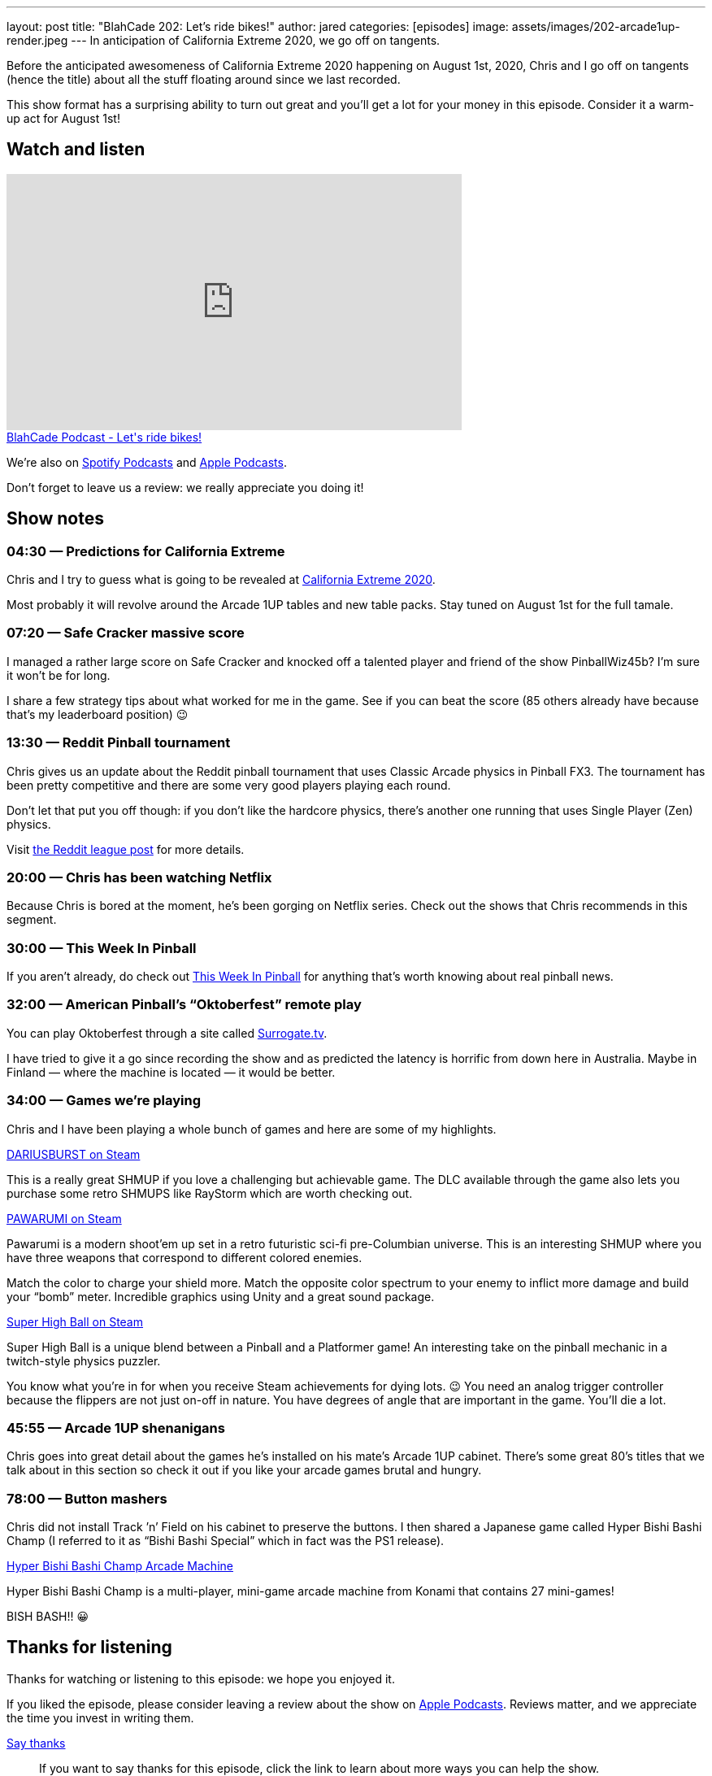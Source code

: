 ---
layout: post
title:  "BlahCade 202: Let’s ride bikes!"
author: jared
categories: [episodes]
image: assets/images/202-arcade1up-render.jpeg
---
In anticipation of California Extreme 2020, we go off on tangents.

Before the anticipated awesomeness of California Extreme 2020 happening on August 1st, 2020, Chris and I go off on tangents (hence the title) about all the stuff floating around since we last recorded.

This show format has a surprising ability to turn out great and you’ll get a lot for your money in this episode.
Consider it a warm-up act for August 1st!

== Watch and listen

video::RPaQStj08Go[youtube, width=560, height=315]

++++
<a href="https://shoutengine.com/BlahCadePodcast/lets-ride-bikes-95020" data-width="100%" class="shoutEngineEmbed">
BlahCade Podcast - Let's ride bikes!
</a><script type="text/javascript" src="https://shoutengine.com/embed/embed.js"></script>
++++

We’re also on https://open.spotify.com/show/4YA3cs49xLqcNGhFdXUCQj[Spotify Podcasts] and https://podcasts.apple.com/au/podcast/blahcade-podcast/id1039748922[Apple Podcasts]. 

Don't forget to leave us a review: we really appreciate you doing it!

== Show notes

=== 04:30 — Predictions for California Extreme
Chris and I try to guess what is going to be revealed at http://www.caextreme.org/[California Extreme 2020].

Most probably it will revolve around the Arcade 1UP tables and new table packs.
Stay tuned on August 1st for the full tamale.

=== 07:20 — Safe Cracker massive score

I managed a rather large score on Safe Cracker and knocked off a talented player and friend of the show PinballWiz45b?
I’m sure it won’t be for long.

I share a few strategy tips about what worked for me in the game.
See if you can beat the score (85 others already have because that’s my leaderboard position) 😉

=== 13:30 — Reddit Pinball tournament

Chris gives us an update about the Reddit pinball tournament that uses Classic Arcade physics in Pinball FX3.
The tournament has been pretty competitive and there are some very good players playing each round.

Don’t let that put you off though: if you don’t like the hardcore physics, there’s another one running that uses Single Player (Zen) physics.

Visit https://www.reddit.com/r/PinballFX3/comments/eme27z/announcing_the_pinballfx3_reddit_pinball_league/[the Reddit league post] for more details.

=== 20:00 — Chris has been watching Netflix

Because Chris is bored at the moment, he’s been gorging on Netflix series.
Check out the shows that Chris recommends in this segment.

=== 30:00 — This Week In Pinball

If you aren’t already, do check out https://www.thisweekinpinball.com/[This Week In Pinball] for anything that’s worth knowing about real pinball news.

=== 32:00 — American Pinball’s “Oktoberfest” remote play

You can play Oktoberfest through a site called https://www.surrogate.tv/game/oktoberfest[Surrogate.tv].

I have tried to give it a go since recording the show and as predicted the latency is horrific from down here in Australia. 
Maybe in Finland — where the machine is located — it would be better.

=== 34:00 — Games we’re playing

Chris and I have been playing a whole bunch of games and here are some of my highlights.

https://store.steampowered.com/app/377870/DARIUSBURST_Chronicle_Saviours/[DARIUSBURST on Steam]

This is a really great SHMUP if you love a challenging but achievable game.
The DLC available through the game also lets you purchase some retro SHMUPS like RayStorm which are worth checking out.

https://store.steampowered.com/app/610410/PAWARUMI/[PAWARUMI on Steam]

Pawarumi is a modern shoot'em up set in a retro futuristic sci-fi pre-Columbian universe.
This is an interesting SHMUP where you have three weapons that correspond to different colored enemies.

Match the color to charge your shield more. Match the opposite color spectrum to your enemy to inflict more damage and build your “bomb” meter.
Incredible graphics using Unity and a great sound package.

https://store.steampowered.com/app/719930/Super_High_Ball/[Super High Ball on Steam]

Super High Ball is a unique blend between a Pinball and a Platformer game! 
An interesting take on the pinball mechanic in a twitch-style physics puzzler.

You know what you’re in for when you receive Steam achievements for dying lots. 😉
You need an analog trigger controller because the flippers are not just on-off in nature. You have degrees of angle that are important in the game.
You’ll die a lot.

=== 45:55 — Arcade 1UP shenanigans

Chris goes into great detail about the games he’s installed on his mate’s Arcade 1UP cabinet.
There’s some great 80’s titles that we talk about in this section so check it out if you like your arcade games brutal and hungry.

=== 78:00 — Button mashers

Chris did not install Track ’n’ Field on his cabinet to preserve the buttons.
I then shared a Japanese game called Hyper Bishi Bashi Champ (I referred to it as “Bishi Bashi Special” which in fact was the PS1 release).

https://www.highwaygames.com/arcade-machines/hyper-bishi-bashi-champ-arcade-machine-8129/[Hyper Bishi Bashi Champ Arcade Machine]

Hyper Bishi Bashi Champ is a multi-player, mini-game arcade machine from Konami that contains 27 mini-games!

BISH BASH!! 😀

== Thanks for listening

Thanks for watching or listening to this episode: we hope you enjoyed it.

If you liked the episode, please consider leaving a review about the show on https://podcasts.apple.com/au/podcast/blahcade-podcast/id1039748922[Apple Podcasts]. 
Reviews matter, and we appreciate the time you invest in writing them.

https://www.blahcadepinball.com/support-the-show.html[Say thanks^]:: If you want to say thanks for this episode, click the link to learn about more ways you can help the show.

https://www.blahcadepinball.com/backglass.html[Cabinet backbox art]:: If you want to make your digital pinball cabinet look amazing, why not use some of our free backglass images in your build.
